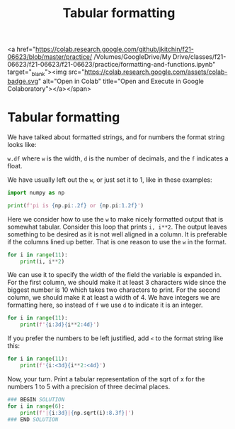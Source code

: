 #+title: Tabular formatting

<a href="https://colab.research.google.com/github/jkitchin/f21-06623/blob/master/practice/ /Volumes/GoogleDrive/My Drive/classes/f21-06623/f21-06623/f21-06623/practice/formatting-and-functions.ipynb" target="_blank"><img src="https://colab.research.google.com/assets/colab-badge.svg" alt="Open in Colab" title="Open and Execute in Google Colaboratory"></a></span>

* Tabular formatting
#+index: format:tabular

We have talked about formatted strings, and for numbers the format string looks like:

~w.df~ where ~w~ is the width, ~d~ is the number of decimals, and the ~f~ indicates a float.

We have usually left out the ~w~, or just set it to 1, like in these examples:

#+BEGIN_SRC jupyter-python
import numpy as np

print(f'pi is {np.pi:.2f} or {np.pi:1.2f}')
#+END_SRC

#+RESULTS:
: pi is 3.14 or 3.14

Here we consider how to use the ~w~ to make nicely formatted output that is somewhat tabular. Consider this loop that prints ~i, i**2~. The output leaves something to be desired as it is not well aligned in a column. It is preferable if the columns lined up better. That is one reason to use the ~w~ in the format.

#+BEGIN_SRC jupyter-python
for i in range(11):
    print(i, i**2)
#+END_SRC

#+RESULTS:
#+begin_example
0 0
1 1
2 4
3 9
4 16
5 25
6 36
7 49
8 64
9 81
10 100
#+end_example

We can use it to specify the width of the field the variable is expanded in. For the first column, we should make it at least 3 characters wide since the biggest number is 10 which takes two characters to print. For the second column, we should make it at least a width of 4. We have integers we are formatting here, so instead of ~f~ we use ~d~ to indicate it is an integer.

#+BEGIN_SRC jupyter-python
for i in range(11):
    print(f'{i:3d}{i**2:4d}')
#+END_SRC

#+RESULTS:
#+begin_example
  0   0
  1   1
  2   4
  3   9
  4  16
  5  25
  6  36
  7  49
  8  64
  9  81
 10 100
#+end_example

If you prefer the numbers to be left justified, add ~<~ to the format string like this:

#+BEGIN_SRC jupyter-python
for i in range(11):
    print(f'{i:<3d}{i**2:<4d}')
#+END_SRC

#+RESULTS:
#+begin_example
0  0
1  1
2  4
3  9
4  16
5  25
6  36
7  49
8  64
9  81
10 100
#+end_example


Now, your turn. Print a tabular representation of the sqrt of x for the numbers 1 to 5 with a precision of three decimal places.

#+BEGIN_SRC jupyter-python
### BEGIN SOLUTION
for i in range(6):
    print(f'|{i:3d}|{np.sqrt(i):8.3f}|')
### END SOLUTION

#+END_SRC

#+RESULTS:
: |  0|   0.000|
: |  1|   1.000|
: |  2|   1.414|
: |  3|   1.732|
: |  4|   2.000|
: |  5|   2.236|
